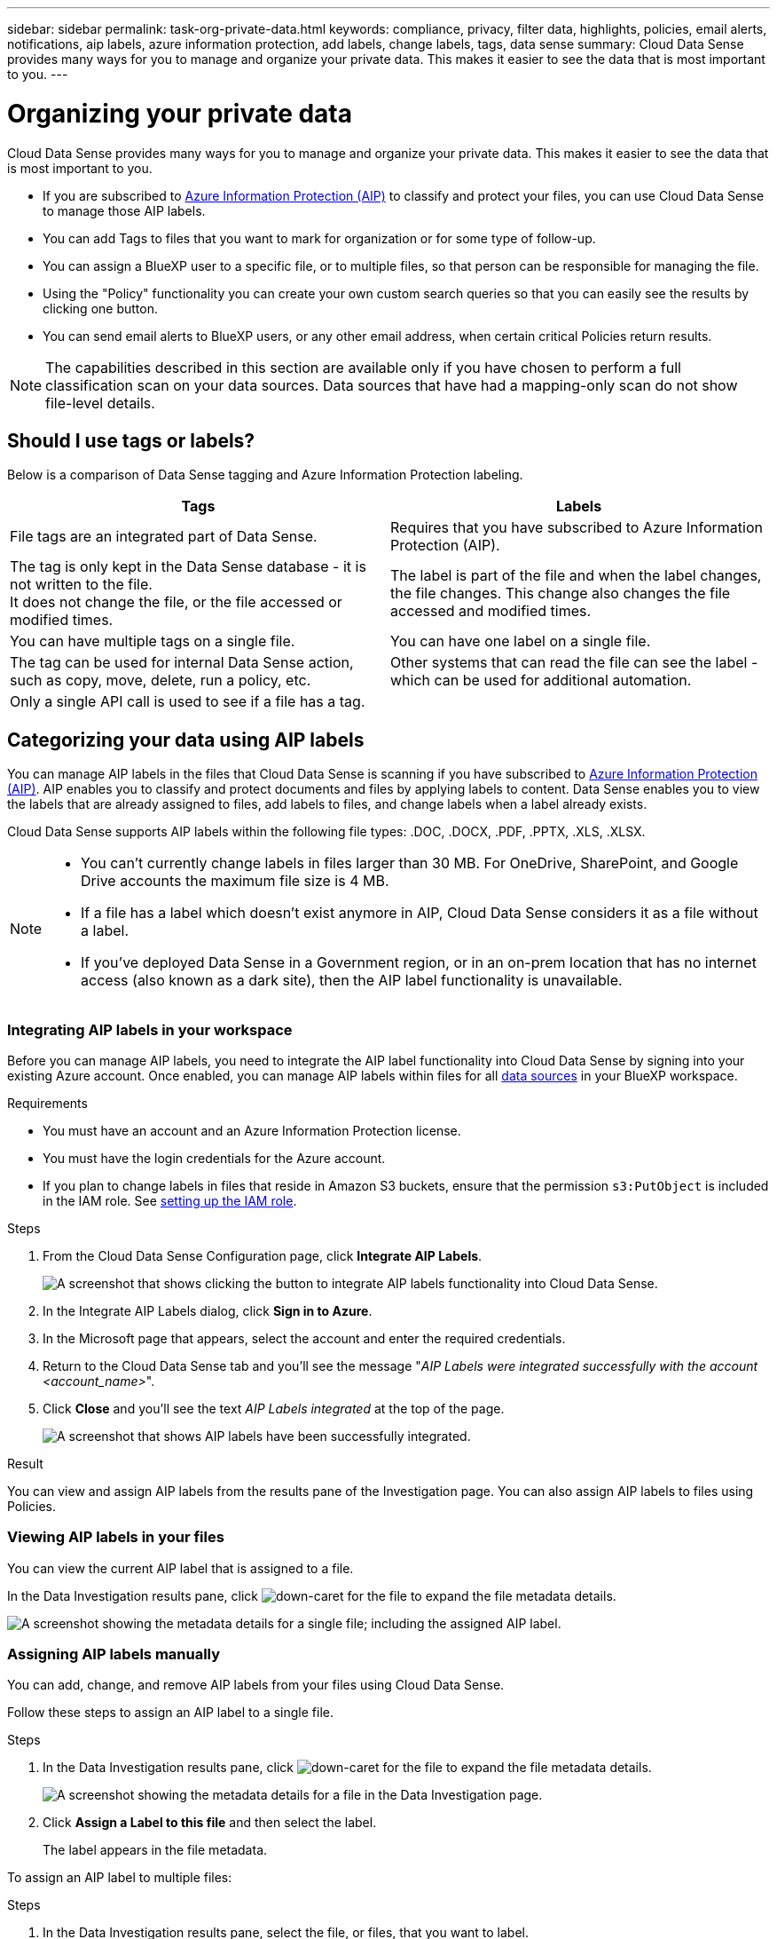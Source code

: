 ---
sidebar: sidebar
permalink: task-org-private-data.html
keywords: compliance, privacy, filter data, highlights, policies, email alerts, notifications, aip labels, azure information protection, add labels, change labels, tags, data sense
summary: Cloud Data Sense provides many ways for you to manage and organize your private data. This makes it easier to see the data that is most important to you.
---

= Organizing your private data
:hardbreaks:
:nofooter:
:icons: font
:linkattrs:
:imagesdir: ./media/

[.lead]
Cloud Data Sense provides many ways for you to manage and organize your private data. This makes it easier to see the data that is most important to you.

* If you are subscribed to https://azure.microsoft.com/en-us/services/information-protection/[Azure Information Protection (AIP)^] to classify and protect your files, you can use Cloud Data Sense to manage those AIP labels.
* You can add Tags to files that you want to mark for organization or for some type of follow-up.
* You can assign a BlueXP user to a specific file, or to multiple files, so that person can be responsible for managing the file.
* Using the "Policy" functionality you can create your own custom search queries so that you can easily see the results by clicking one button.
* You can send email alerts to BlueXP users, or any other email address, when certain critical Policies return results.

NOTE: The capabilities described in this section are available only if you have chosen to perform a full classification scan on your data sources. Data sources that have had a mapping-only scan do not show file-level details.

== Should I use tags or labels?

Below is a comparison of Data Sense tagging and Azure Information Protection labeling.

[cols=2*,options="header",cols="50,50"]
|===

| Tags
| Labels

| File tags are an integrated part of Data Sense. | Requires that you have subscribed to Azure Information Protection (AIP).
| The tag is only kept in the Data Sense database - it is not written to the file.
It does not change the file, or the file accessed or modified times. | The label is part of the file and when the label changes, the file changes. This change also changes the file accessed and modified times.
| You can have multiple tags on a single file. | You can have one label on a single file.
| The tag can be used for internal Data Sense action, such as copy, move, delete, run a policy, etc. | Other systems that can read the file can see the label - which can be used for additional automation.
| Only a single API call is used to see if a file has a tag.  |

|===

== Categorizing your data using AIP labels

You can manage AIP labels in the files that Cloud Data Sense is scanning if you have subscribed to https://azure.microsoft.com/en-us/services/information-protection/[Azure Information Protection (AIP)^]. AIP enables you to classify and protect documents and files by applying labels to content. Data Sense enables you to view the labels that are already assigned to files, add labels to files, and change labels when a label already exists.

Cloud Data Sense supports AIP labels within the following file types: .DOC, .DOCX, .PDF, .PPTX, .XLS, .XLSX.

[NOTE]
====
* You can't currently change labels in files larger than 30 MB. For OneDrive, SharePoint, and Google Drive accounts the maximum file size is 4 MB.
* If a file has a label which doesn't exist anymore in AIP, Cloud Data Sense considers it as a file without a label.
* If you've deployed Data Sense in a Government region, or in an on-prem location that has no internet access (also known as a dark site), then the AIP label functionality is unavailable.
====

=== Integrating AIP labels in your workspace

Before you can manage AIP labels, you need to integrate the AIP label functionality into Cloud Data Sense by signing into your existing Azure account. Once enabled, you can manage AIP labels within files for all link:concept-cloud-compliance.html#supported-data-sources[data sources^] in your BlueXP workspace.

.Requirements

* You must have an account and an Azure Information Protection license.
* You must have the login credentials for the Azure account.
* If you plan to change labels in files that reside in Amazon S3 buckets, ensure that the permission `s3:PutObject` is included in the IAM role. See link:task-scanning-s3.html#reviewing-s3-prerequisites[setting up the IAM role^].

.Steps

. From the Cloud Data Sense Configuration page, click *Integrate AIP Labels*.
+
image:screenshot_compliance_integrate_aip_labels.png[A screenshot that shows clicking the button to integrate AIP labels functionality into Cloud Data Sense.]

. In the Integrate AIP Labels dialog, click *Sign in to Azure*.

. In the Microsoft page that appears, select the account and enter the required credentials.

. Return to the Cloud Data Sense tab and you'll see the message "_AIP Labels were integrated successfully with the account <account_name>_".

. Click *Close* and you'll see the text _AIP Labels integrated_ at the top of the page.
+
image:screenshot_compliance_aip_labels_int.png[A screenshot that shows AIP labels have been successfully integrated.]

.Result

You can view and assign AIP labels from the results pane of the Investigation page. You can also assign AIP labels to files using Policies.

=== Viewing AIP labels in your files

You can view the current AIP label that is assigned to a file.

In the Data Investigation results pane, click image:button_down_caret.png[down-caret] for the file to expand the file metadata details.

image:screenshot_compliance_show_label.png[A screenshot showing the metadata details for a single file; including the assigned AIP label.]

=== Assigning AIP labels manually

You can add, change, and remove AIP labels from your files using Cloud Data Sense.

Follow these steps to assign an AIP label to a single file.

.Steps

. In the Data Investigation results pane, click image:button_down_caret.png[down-caret] for the file to expand the file metadata details.
+
image:screenshot_compliance_add_label_manually.png[A screenshot showing the metadata details for a file in the Data Investigation page.]

. Click *Assign a Label to this file* and then select the label.
+
The label appears in the file metadata.

To assign an AIP label to multiple files:

.Steps

. In the Data Investigation results pane, select the file, or files, that you want to label.
+
image:screenshot_compliance_tag_multi_files.png["A screenshot showing how to select the files you want to label, and the Label button, from the Data Investigation page."]

+
* To select individual files, check the box for each file (image:button_backup_1_volume.png[""]).
* To select all files on the current page, check the box in the title row (image:button_select_all_files.png[""]).
// * To select all files on all pages, check the box in the title row (image:button_select_all_files.png[""]), and then in the pop-up message image:screenshot_select_all_items.png[], click *Select all items in list (xxx items)*.

. From the button bar, click *Label* and select the AIP label:
+
image:screenshot_compliance_select_aip_label_multi.png[A screenshot showing how to assign an AIP label to multiple files in the Data Investigation page.]
+
The AIP label is added to the metadata for all selected files.

=== Removing the AIP integration

If you no longer want the ability to manage AIP labels in files, you can remove the AIP account from the Cloud Data Sense interface.

Note that no changes are made to the labels you have added using Data Sense. The labels that exist in files will stay as they currently exist.

.Steps

. From the _Configuration_ page, click *AIP Labels integrated > Remove Integration*.
+
image:screenshot_compliance_un_integrate_aip_labels.png[A screenshot showing how to remove AIP integrations with Cloud Data Sense.]

. Click *Remove Integration* from the confirmation dialog.

== Applying tags to manage your scanned files

You can add a tag to files that you want to mark for some type of follow-up. For example, you may have found some duplicate files and you want to delete one of them, but you need to check to see which one should be deleted. You could add a tag of "Check to delete" to the file so you know this file requires some research and some type of future action.

Data Sense enables you to view the tags that are assigned to files, add or remove tags from files, and change the name or delete an existing tag.

Note that the tag is not added to the file in the same way as AIP Labels are part of the file metadata. The tag is just seen by BlueXP users using Cloud Data Sense so you can see if a file needs to be deleted or checked for some type of follow-up.

TIP: Tags assigned to files in Cloud Data Sense are not related to the tags you can add to resources, such as volumes or virtual machine instances. Data Sense tags are applied at the file level.

=== Viewing files that have certain tags applied

You can view all the files that have specific tags assigned.

. Click the *Investigation* tab from Cloud Data Sense.

. In the Data Investigation page, click *Tags* in the Filters pane and then select the required tags.
+
image:screenshot_compliance_filter_status.png[A screenshot showing how to select tags from the Filters pane.]
+
The Investigation Results pane displays all the files that have those tags assigned.

=== Assigning tags to files

You can add tags to a single file or to a group of files.

To add a tag to a single file:

.Steps

. In the Data Investigation results pane, click image:button_down_caret.png[down-caret] for the file to expand the file metadata details.

. Click the *Tags* field and the currently assigned tags are displayed.

. Add the tag or tags:
* To assign an existing tag, click in the *New Tag...* field and start typing the name of the tag. When the tag you are looking for appears, select it and press *Enter*.
* To create a new tag and assign it to the file, click in the *New Tag...* field, enter the name of the new tag, and press *Enter*.
+
image:screenshot_compliance_add_status_manually.png[A screenshot showing how to assign a tag to a file in the Data Investigation page.]
+
The tag appears in the file metadata.

To add a tag to multiple files:

.Steps

. In the Data Investigation results pane, select the file, or files, that you want to tag.
+
image:screenshot_compliance_tag_multi_files.png["A screenshot showing how to select the files you want to tag, and the Tags button, from the Data Investigation page."]

+
* To select individual files, check the box for each file (image:button_backup_1_volume.png[""]).
* To select all files on the current page, check the box in the title row (image:button_select_all_files.png[""]).
// * To select all files on all pages, check the box in the title row (image:button_select_all_files.png[""]), and then in the pop-up message image:screenshot_select_all_items.png[""], click *Select all items in list (xxx items)*.

. From the button bar, click *Tags* and the currently assigned tags are displayed.

. Add the tag or tags:
* To assign an existing tag, click in the *New Tag...* field and start typing the name of the tag. When the tag you are looking for appears, select it and press *Enter*.
* To create a new tag and assign it to the file, click in the *New Tag...* field, enter the name of the new tag, and press *Enter*.
+
image:screenshot_compliance_select_tags_multi.png[A screenshot showing how to assign a tag to multiple files in the Data Investigation page.]

. Approve adding the tags in the confirmation dialog and the tags are added to the metadata for all selected files.

=== Deleting tags from files

You can delete a tag if you don't need to use it anymore.

Just click the *x* for an existing tag.

image:button_delete_datasense_file_tag.png[A screenshot of the delete tag button location.]

If you had selected multiple files, the tag is removed from all the files.

== Assigning users to manage certain files

You can assign a BlueXP user to a specific file, or to multiple files, so that person can be responsible for any follow-up actions that need to be done on the file. This capability is often used with the feature to add custom Status tags to a file.

For example, you might have a file that contains certain personal data that allows too many users read and write access (open permissions). So you could assign the Status tag "Change permissions" and assign this file to user "Joan Smith" so they can decide how to fix the issue. When they have fixed the issue they could change the Status tag to "Completed".

Note that the user name is not added to the file as part of the file metadata - it is just seen by BlueXP users when using Cloud Data Sense.

A new Filter in the Investigation page enables you to easily view all files that have the same person in the "Assigned To" field.

To assign a user to a single file:

.Steps

. In the Data Investigation results pane, click image:button_down_caret.png[down-caret] for the file to expand the file metadata details.

. Click the *Assigned to* field and select the user name.
+
image:screenshot_compliance_add_user_manually.png[A screenshot showing how to assign a user to a file in the Data Investigation page.]
+
The User name appears in the file metadata.

To assign a user to multiple files:

.Steps

. In the Data Investigation results pane, select the file, or files, that you want to assign to a user.
+
image:screenshot_compliance_tag_multi_files.png["A screenshot showing how to select the files you want to assign to a user, and the Assign To button, from the Data Investigation page."]

+
* To select individual files, check the box for each file (image:button_backup_1_volume.png[""]).
* To select all files on the current page, check the box in the title row (image:button_select_all_files.png[""]).
// * To select all files on all pages, check the box in the title row (image:button_select_all_files.png[""]), and then in the pop-up message image:screenshot_select_all_items.png[], click *Select all items in list (xxx items)*.

. From the button bar, click *Assign to* and select the user name:
+
image:screenshot_compliance_select_user_multi.png[A screenshot showing how to assign a user to multiple files in the Data Investigation page.]
+
The user is added to the metadata for all selected files.
